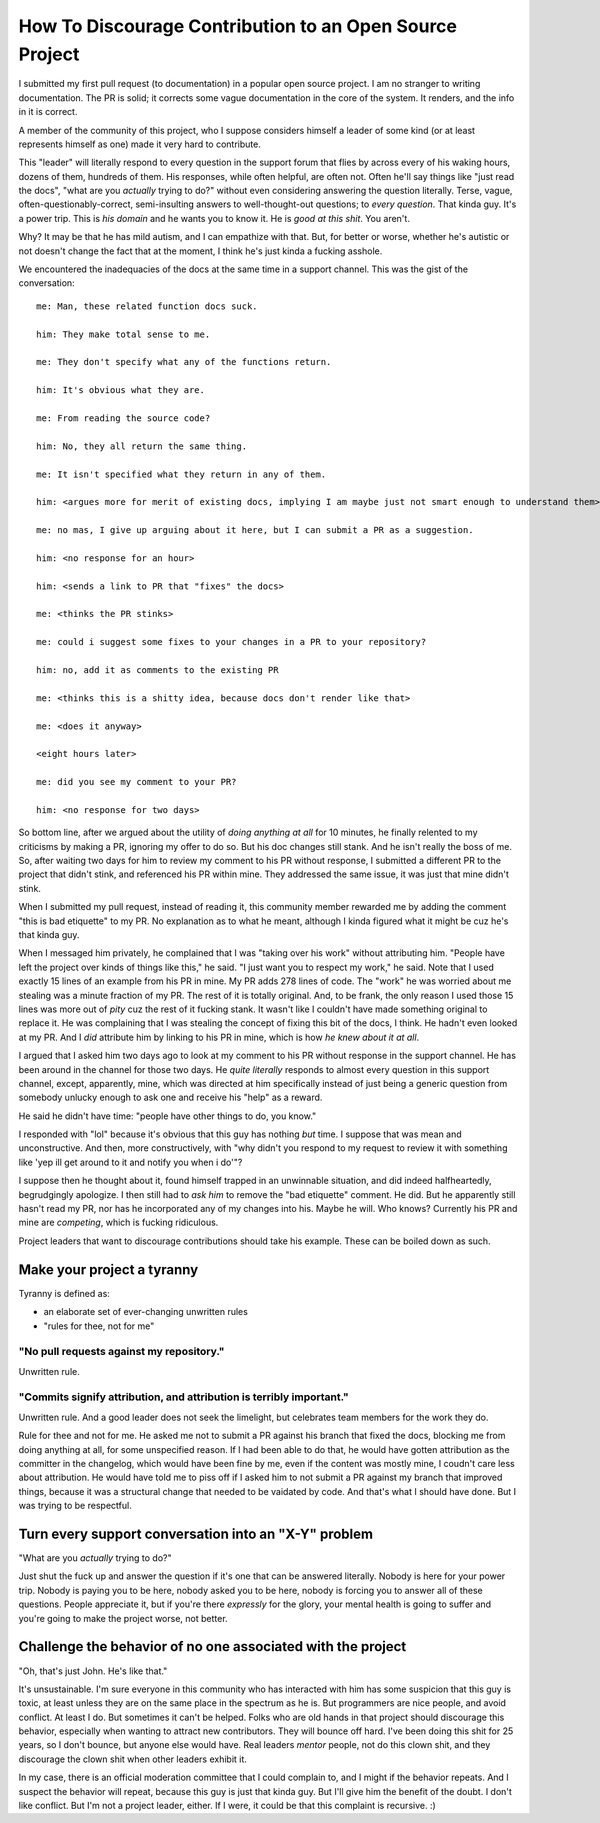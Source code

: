 ========================================================
How To Discourage Contribution to an Open Source Project
========================================================

I submitted my first pull request (to documentation) in a popular open source
project.  I am no stranger to writing documentation.  The PR is solid; it
corrects some vague documentation in the core of the system.  It renders, and
the info in it is correct.

A member of the community of this project, who I suppose considers himself a
leader of some kind (or at least represents himself as one) made it very hard
to contribute.

This "leader" will literally respond to every question in the support forum
that flies by across every of his waking hours, dozens of them, hundreds of
them.  His responses, while often helpful, are often not.  Often he'll say
things like "just read the docs", "what are you *actually* trying to do?"
without even considering answering the question literally.  Terse, vague,
often-questionably-correct, semi-insulting answers to well-thought-out
questions; to *every question*.  That kinda guy.  It's a power trip.  This is
*his domain* and he wants you to know it.  He is *good at this shit*. You
aren't.

Why?  It may be that he has mild autism, and I can empathize with that.  But,
for better or worse, whether he's autistic or not doesn't change the fact that
at the moment, I think he's just kinda a fucking asshole.

We encountered the inadequacies of the docs at the same time in a support
channel.  This was the gist of the conversation::

    me: Man, these related function docs suck.

    him: They make total sense to me.

    me: They don't specify what any of the functions return.

    him: It's obvious what they are.

    me: From reading the source code?

    him: No, they all return the same thing.

    me: It isn't specified what they return in any of them.

    him: <argues more for merit of existing docs, implying I am maybe just not smart enough to understand them>

    me: no mas, I give up arguing about it here, but I can submit a PR as a suggestion.

    him: <no response for an hour>

    him: <sends a link to PR that "fixes" the docs>

    me: <thinks the PR stinks>

    me: could i suggest some fixes to your changes in a PR to your repository?

    him: no, add it as comments to the existing PR

    me: <thinks this is a shitty idea, because docs don't render like that>

    me: <does it anyway>

    <eight hours later>

    me: did you see my comment to your PR?

    him: <no response for two days>

So bottom line, after we argued about the utility of *doing anything at all*
for 10 minutes, he finally relented to my criticisms by making a PR, ignoring
my offer to do so.  But his doc changes still stank.  And he isn't really the
boss of me.  So, after waiting two days for him to review my comment to his PR
without response, I submitted a different PR to the project that didn't stink,
and referenced his PR within mine.  They addressed the same issue, it was just
that mine didn't stink.

When I submitted my pull request, instead of reading it, this community member
rewarded me by adding the comment "this is bad etiquette" to my PR.  No
explanation as to what he meant, although I kinda figured what it might be cuz
he's that kinda guy.

When I messaged him privately, he complained that I was "taking over his work"
without attributing him.  "People have left the project over kinds of things
like this," he said.  "I just want you to respect my work," he said.  Note that
I used exactly 15 lines of an example from his PR in mine.  My PR adds 278
lines of code.  The "work" he was worried about me stealing was a minute
fraction of my PR.  The rest of it is totally original.  And, to be frank, the
only reason I used those 15 lines was more out of *pity* cuz the rest of it
fucking stank.  It wasn't like I couldn't have made something original to
replace it.  He was complaining that I was stealing the concept of fixing this
bit of the docs, I think. He hadn't even looked at my PR.  And I *did*
attribute him by linking to his PR in mine, which is how *he knew about it at
all*.

I argued that I asked him two days ago to look at my comment to his PR without
response in the support channel.  He has been around in the channel for those
two days.  He *quite literally* responds to almost every question in this
support channel, except, apparently, mine, which was directed at him
specifically instead of just being a generic question from somebody unlucky
enough to ask one and receive his "help" as a reward.

He said he didn't have time: "people have other things to do, you know."

I responded with "lol" because it's obvious that this guy has nothing *but*
time.  I suppose that was mean and unconstructive.  And then, more
constructively, with "why didn't you respond to my request to review it with
something like 'yep ill get around to it and notify you when i do'"?

I suppose then he thought about it, found himself trapped in an unwinnable
situation, and did indeed halfheartedly, begrudgingly apologize.  I then still
had to *ask him* to remove the "bad etiquette" comment.  He did.  But he
apparently still hasn't read my PR, nor has he incorporated any of my changes
into his.  Maybe he will.  Who knows?  Currently his PR and mine are
*competing*, which is fucking ridiculous.

Project leaders that want to discourage contributions should take his example.
These can be boiled down as such.

Make your project a tyranny
===========================

Tyranny is defined as:

- an elaborate set of ever-changing unwritten rules

- "rules for thee, not for me"

"No pull requests against my repository."
-----------------------------------------

Unwritten rule.

"Commits signify attribution, and attribution is terribly important."
---------------------------------------------------------------------

Unwritten rule.  And a good leader does not seek the limelight, but
celebrates team members for the work they do.

Rule for thee and not for me.  He asked me not to submit a PR against his
branch that fixed the docs, blocking me from doing anything at all, for some
unspecified reason.  If I had been able to do that, he would have gotten
attribution as the committer in the changelog, which would have been fine by
me, even if the content was mostly mine, I coudn't care less about attribution.
He would have told me to piss off if I asked him to not submit a PR against my
branch that improved things, because it was a structural change that needed to
be vaidated by code.  And that's what I should have done.  But I was trying to
be respectful.

Turn every support conversation into an "X-Y" problem
=====================================================

"What are you *actually* trying to do?"

Just shut the fuck up and answer the question if it's one that can be answered
literally.  Nobody is here for your power trip.  Nobody is paying you to be
here, nobody asked you to be here, nobody is forcing you to answer all of these
questions.  People appreciate it, but if you're there *expressly* for the
glory, your mental health is going to suffer and you're going to make the
project worse, not better.

Challenge the behavior of no one associated with the project
============================================================

"Oh, that's just John.  He's like that."

It's unsustainable.  I'm sure everyone in this community who has interacted
with him has some suspicion that this guy is toxic, at least unless they are on
the same place in the spectrum as he is.  But programmers are nice people, and
avoid conflict.  At least I do.  But sometimes it can't be helped.  Folks who
are old hands in that project should discourage this behavior, especially when
wanting to attract new contributors.  They will bounce off hard.  I've been
doing this shit for 25 years, so I don't bounce, but anyone else would have.
Real leaders *mentor* people, not do this clown shit, and they discourage the
clown shit when other leaders exhibit it.

In my case, there is an official moderation committee that I could complain to,
and I might if the behavior repeats.  And I suspect the behavior will repeat,
because this guy is just that kinda guy.  But I'll give him the benefit of the
doubt.  I don't like conflict.  But I'm not a project leader, either.  If I
were, it could be that this complaint is recursive. :)
